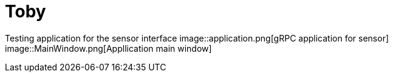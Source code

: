 # Toby

Testing application for the sensor interface
image::application.png[gRPC application for sensor]
image::MainWindow.png[Appllication main window]
